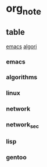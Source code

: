 * org_note
** table
[[#emacs][emacs]]
[[#algorithms][algori]]
*** emacs
*** algorithms
*** linux
*** network
*** network_sec
*** lisp
*** gentoo
